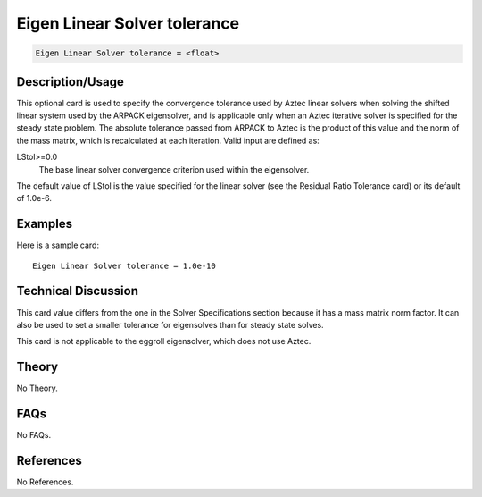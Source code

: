 Eigen Linear Solver tolerance
==============================

.. code-block:: none

    Eigen Linear Solver tolerance = <float>

Description/Usage
-----------------

This optional card is used to specify the convergence tolerance used by Aztec linear 
solvers when solving the shifted linear system used by the ARPACK eigensolver, and is 
applicable only when an Aztec iterative solver is specified for the steady state problem. 
The absolute tolerance passed from ARPACK to Aztec is the product of this value and 
the norm of the mass matrix, which is recalculated at each iteration. Valid input are 
defined as:

LStol>=0.0
    The base linear solver convergence criterion used within the eigensolver.

The default value of LStol is the value specified for the linear solver (see the Residual 
Ratio Tolerance card) or its default of 1.0e-6.

Examples
--------

Here is a sample card:

::

    Eigen Linear Solver tolerance = 1.0e-10

Technical Discussion
--------------------

This card value differs from the one in the Solver Specifications section because it has 
a mass matrix norm factor. It can also be used to set a smaller tolerance for eigensolves 
than for steady state solves.

This card is not applicable to the eggroll eigensolver, which does not use Aztec.

Theory
------

No Theory.

FAQs
----

No FAQs.

References
----------

No References.
